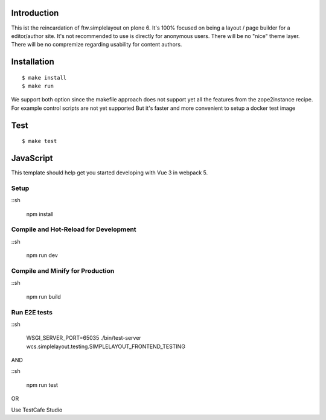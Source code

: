 Introduction
============

This ist the reincardation of ftw.simplelayout on plone 6.
It's 100% focused on being a layout / page builder for a
editor/author site. It's not recommended to use is directly for anonymous users.
There will be no "nice" theme layer.
There will be no compremize regarding usability for content authors.


Installation
============

::

    $ make install
    $ make run


We support both option since the makefile approach does not support yet all the features
from the zope2instance recipe. For example control scripts are not yet supported
But it's faster and more convenient to setup a docker test image


Test
====


::

    $ make test


JavaScript
==========


This template should help get you started developing with Vue 3 in webpack 5.

Setup
-----

::sh

    npm install


Compile and Hot-Reload for Development
--------------------------------------

::sh

    npm run dev


Compile and Minify for Production
---------------------------------

::sh

    npm run build



Run E2E tests
-------------

::sh

    WSGI_SERVER_PORT=65035 ./bin/test-server wcs.simplelayout.testing.SIMPLELAYOUT_FRONTEND_TESTING

AND

::sh
    
    npm run test

OR

Use TestCafe Studio


